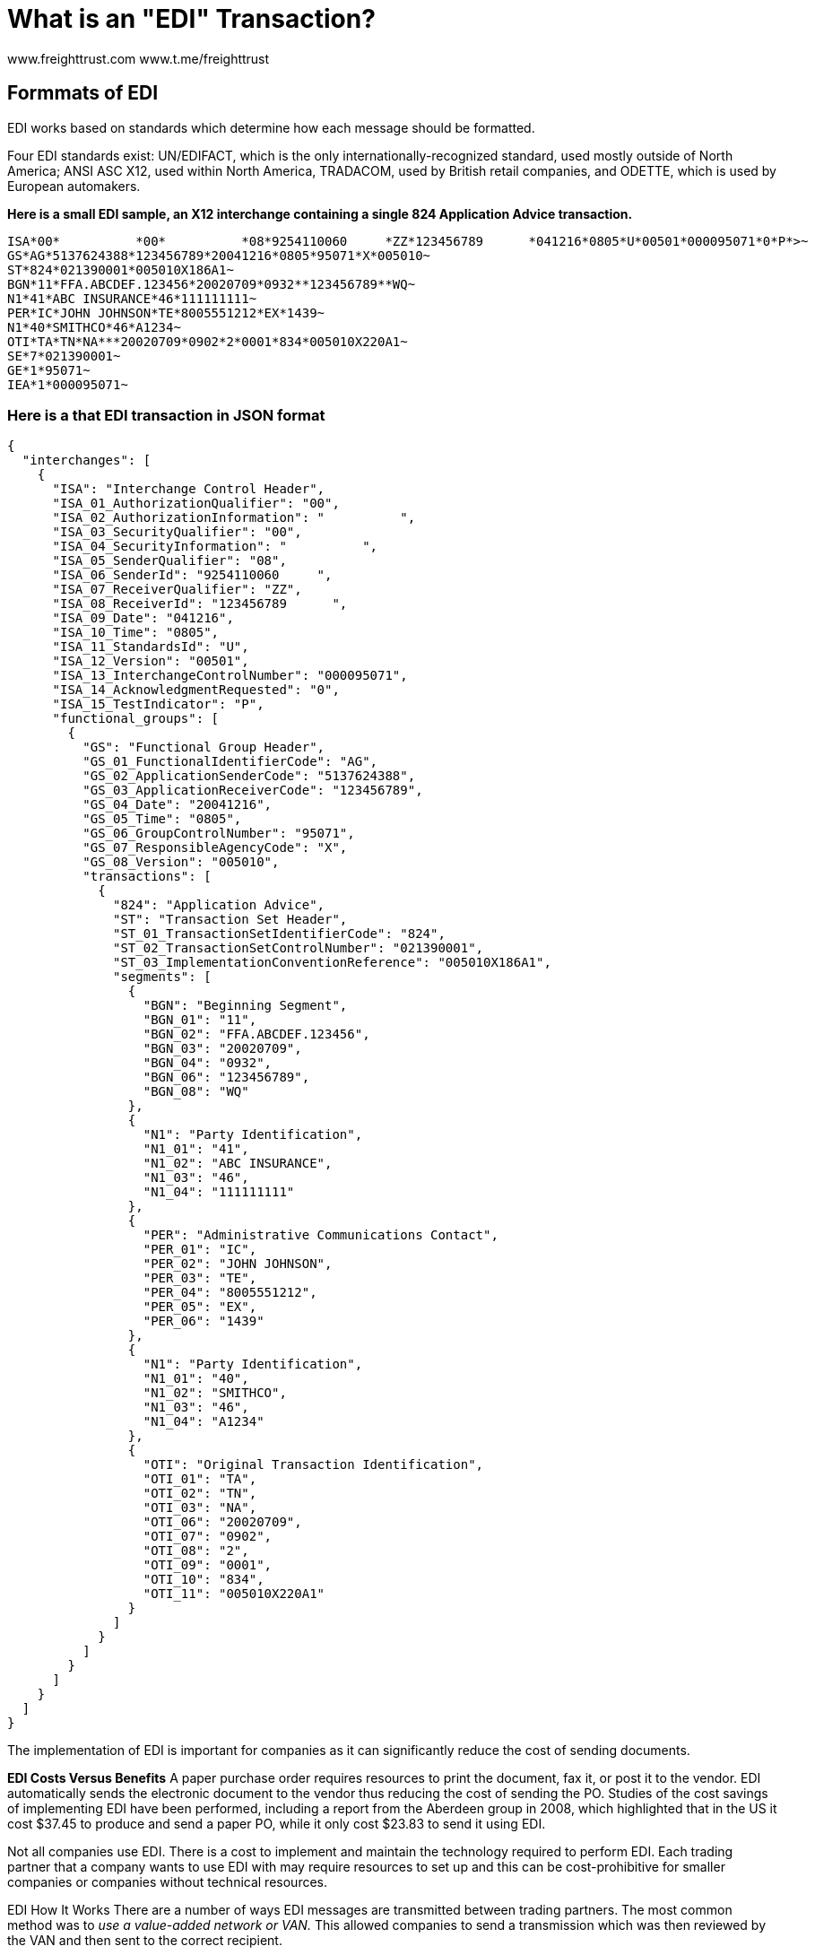 = What is an "EDI" Transaction?
:doctype: book

www.freighttrust.com www.t.me/freighttrust

== Formmats of EDI

EDI works based on standards which determine how each message should be formatted.

Four EDI standards exist: UN/EDIFACT, which is the only internationally-recognized standard, used mostly outside of North America;
ANSI ASC X12, used within North America, TRADACOM, used by British retail companies, and ODETTE, which is used by European automakers.

*Here is a small EDI sample, an X12 interchange containing a single 824 Application Advice transaction.*

----
ISA*00*          *00*          *08*9254110060     *ZZ*123456789      *041216*0805*U*00501*000095071*0*P*>~
GS*AG*5137624388*123456789*20041216*0805*95071*X*005010~
ST*824*021390001*005010X186A1~
BGN*11*FFA.ABCDEF.123456*20020709*0932**123456789**WQ~
N1*41*ABC INSURANCE*46*111111111~
PER*IC*JOHN JOHNSON*TE*8005551212*EX*1439~
N1*40*SMITHCO*46*A1234~
OTI*TA*TN*NA***20020709*0902*2*0001*834*005010X220A1~
SE*7*021390001~
GE*1*95071~
IEA*1*000095071~
----

=== Here is a that EDI transaction in JSON format

----
{
  "interchanges": [
    {
      "ISA": "Interchange Control Header",
      "ISA_01_AuthorizationQualifier": "00",
      "ISA_02_AuthorizationInformation": "          ",
      "ISA_03_SecurityQualifier": "00",
      "ISA_04_SecurityInformation": "          ",
      "ISA_05_SenderQualifier": "08",
      "ISA_06_SenderId": "9254110060     ",
      "ISA_07_ReceiverQualifier": "ZZ",
      "ISA_08_ReceiverId": "123456789      ",
      "ISA_09_Date": "041216",
      "ISA_10_Time": "0805",
      "ISA_11_StandardsId": "U",
      "ISA_12_Version": "00501",
      "ISA_13_InterchangeControlNumber": "000095071",
      "ISA_14_AcknowledgmentRequested": "0",
      "ISA_15_TestIndicator": "P",
      "functional_groups": [
        {
          "GS": "Functional Group Header",
          "GS_01_FunctionalIdentifierCode": "AG",
          "GS_02_ApplicationSenderCode": "5137624388",
          "GS_03_ApplicationReceiverCode": "123456789",
          "GS_04_Date": "20041216",
          "GS_05_Time": "0805",
          "GS_06_GroupControlNumber": "95071",
          "GS_07_ResponsibleAgencyCode": "X",
          "GS_08_Version": "005010",
          "transactions": [
            {
              "824": "Application Advice",
              "ST": "Transaction Set Header",
              "ST_01_TransactionSetIdentifierCode": "824",
              "ST_02_TransactionSetControlNumber": "021390001",
              "ST_03_ImplementationConventionReference": "005010X186A1",
              "segments": [
                {
                  "BGN": "Beginning Segment",
                  "BGN_01": "11",
                  "BGN_02": "FFA.ABCDEF.123456",
                  "BGN_03": "20020709",
                  "BGN_04": "0932",
                  "BGN_06": "123456789",
                  "BGN_08": "WQ"
                },
                {
                  "N1": "Party Identification",
                  "N1_01": "41",
                  "N1_02": "ABC INSURANCE",
                  "N1_03": "46",
                  "N1_04": "111111111"
                },
                {
                  "PER": "Administrative Communications Contact",
                  "PER_01": "IC",
                  "PER_02": "JOHN JOHNSON",
                  "PER_03": "TE",
                  "PER_04": "8005551212",
                  "PER_05": "EX",
                  "PER_06": "1439"
                },
                {
                  "N1": "Party Identification",
                  "N1_01": "40",
                  "N1_02": "SMITHCO",
                  "N1_03": "46",
                  "N1_04": "A1234"
                },
                {
                  "OTI": "Original Transaction Identification",
                  "OTI_01": "TA",
                  "OTI_02": "TN",
                  "OTI_03": "NA",
                  "OTI_06": "20020709",
                  "OTI_07": "0902",
                  "OTI_08": "2",
                  "OTI_09": "0001",
                  "OTI_10": "834",
                  "OTI_11": "005010X220A1"
                }
              ]
            }
          ]
        }
      ]
    }
  ]
}
----

The implementation of EDI is important for companies as it can significantly reduce the cost of sending documents.

*EDI Costs Versus Benefits* A paper purchase order requires resources to print the document, fax it, or post it to the vendor.
EDI automatically sends the electronic document to the vendor thus reducing the cost of sending the PO.
Studies of the cost savings of implementing EDI have been performed, including a report from the Aberdeen group in 2008, which highlighted that in the US it cost $37.45 to produce and send a paper PO, while it only cost $23.83 to send it using EDI.

Not all companies use EDI.
There is a cost to implement and maintain the technology required to perform EDI.
Each trading partner that a company wants to use EDI with may require resources to set up and this can be cost-prohibitive for smaller companies or companies without technical resources.

EDI How It Works There are a number of ways EDI messages are transmitted between trading partners.
The most common method was to _use a value-added network or VAN._ This allowed companies to send a transmission which was then reviewed by the VAN and then sent to the correct recipient.

*Think of Freight Trust Network as a Value Added Network*

More recently a new method for EDI transmission is being used.
This is called AS2, which stands for Applicability Statement 2, and was championed by Wal-Mart, who requires all of their vendors to use this method.
Using AS2, the EDI documents are transmitted across the internet and the security of the document is achieved by encryption and the use of digital certificates.

There are dozens of EDI documents that can be implemented by a company and their trading partners.
Under the ANSI ASC X12 standard, EDI documents are part of a series, for example, such as an order series, a warehousing series, or a financial series.

Many companies will only implement a small number of EDI documents with their trading partners, commonly in the ordering series, material handling series and the delivery series.

*We have over 20,000 mappings and counting, think of us not only as a Value Added Network, but a Marketplace where you can quickly get and start selling to other businesses*

For example a company who is implementing EDI between themselves and a third party logistics company may only implement five EDI documents such as an EDI 940 for a warehouse shipping order, EDI 943 for a warehouse stock transfer shipment advice, EDI 944 for a warehouse stock transfer receipt advice, EDI 945 for a warehouse shipping advice, and EDI 947 for a warehouse inventory adjustment advice.

= Partial List of EDI Transactions

Frequently Used EDI Transactions In Supply Chain 753 Request for Routing Instructions

754 Routing Instructions

816 Organizational Relationships

818 Commission Sales Report

830 Planning Schedule w/ Release Capability

832 Price/Sales Catalog

840 Request for Quotation

841 Specifications/Technical Information

842 Nonconformance Report

843 Response to Request for Quotation

845 Price Authorization Acknowledgment/Status

846 Inventory Inquiry/Advice

847 Material Claim

848 Material Safety Data Sheet

850 Purchase Order

851 Asset Schedule

852 Product Activity Data

853 Routing and Carrier Instruction

855 Purchase Order Acknowledgment

856 Ship Notice/Manifest

857 Shipment and Billing Notice

860 Purchase Order Change Request -- Buyer Initiated

861 Receiving Advice/Acceptance Certificate

862 Shipping Schedule

863 Report of Test Results

865 Purchase Order Change Acknowledgment/Request -- Seller Initiated

866 Production Sequence

869 Order Status Inquiry

870 Order Status Report

873 Commodity Movement Services

874 Commodity Movement Services Response

878 Product Authorization/De-authorization

879 Price Information

882 Direct Store Delivery Summary Information

885 Retail Account Characteristics

888 Item Maintenance

889 Promotion Announcement

890 Contract & Rebate Management

893 Item Information Request

895 Delivery/Return Acknowledgment or Adjustment

940 Warehouse Shipping Order

943 Warehouse Stock Transfer Shipment Advice

944 Warehouse Stock Transfer Receipt Advice

945 Warehouse Shipping Advice

947 Warehouse Inventory Adjustment Advice

www.freighttrust.com
